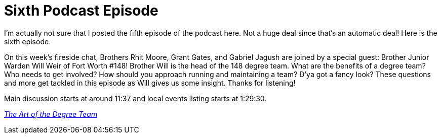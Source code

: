= Sixth Podcast Episode
// See https://hubpress.gitbooks.io/hubpress-knowledgebase/content/ for information about the parameters.
// :hp-image: /covers/cover.png
:published_at: 2017-03-23
:hp-tags: Freemason, Free, Mason, Masonry, Craft, Blue, Lodge, Podcast, Fort, Worth, 148
:hp-alt-title: Sixth Podcast Episode

I'm actually not sure that I posted the fifth episode of the podcast here. Not a huge deal since that's an automatic deal! Here is the sixth episode.

On this week's fireside chat, Brothers Rhit Moore, Grant Gates, and Gabriel Jagush are joined by a special guest: Brother Junior Warden Will Weir of Fort Worth #148! Brother Will is the head of the 148 degree team. What are the benefits of a degree team? Who needs to get involved? How should you approach running and maintaining a team? D'ya got a fancy look? These questions and more get tackled in this episode as Will gives us some insight. Thanks for listening!

Main discussion starts at around 11:37 and local events listing starts at 1:29:30.

link:http://fortworth148.libsyn.com/006-the-art-of-the-degree-team[_The Art of the Degree Team_]